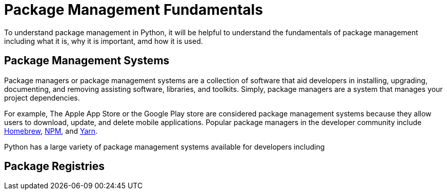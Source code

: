 = Package Management Fundamentals

To understand package management in Python, it will be helpful to understand the fundamentals of package management including what it is, why it is important, amd how it is used.

== Package Management Systems

Package managers or package management systems are a collection of software that aid developers in installing, upgrading, documenting, and removing assisting software, libraries, and toolkits. Simply, package managers are a system that manages your project dependencies. 

For example, The Apple App Store or the Google Play store are considered package management systems because they allow users to download, update, and delete mobile applications. Popular package managers in the developer community include https://brew.sh/[Homebrew], https://www.npmjs.com/[NPM], and https://yarnpkg.com/[Yarn]. 


Python has a large variety of package management systems available for developers including 

== Package Registries


